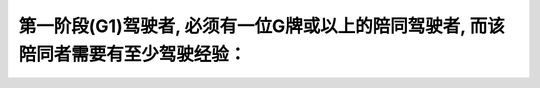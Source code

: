 .. raw:: html

   <div class="question-page">
   <div class="test-name">加拿大安省/多伦多G1驾照笔试题库(交通规则篇)｜带答案解析|2025版</div>

.. meta::
   :description: 第一阶段(G1)驾驶者, 必须有一位G牌或以上的陪同驾驶者, 而该陪同者需要有至少驾驶经验：
   :keywords: 

.. raw:: html

   <div class="question-card">


第一阶段(G1)驾驶者, 必须有一位G牌或以上的陪同驾驶者, 而该陪同者需要有至少驾驶经验：
============================================================================================

.. raw:: html

   <hr>

.. raw:: html

   <div id="q88" class="quiz">
       <div class="option" id="q88-A" onclick="selectOption('q88', 'A', false)">
           A. 2年
       </div>
       <div class="option" id="q88-B" onclick="selectOption('q88', 'B', true)">
           B. 3年
       </div>
       <div class="option" id="q88-C" onclick="selectOption('q88', 'C', false)">
           C. 4年
       </div>
       <div class="option" id="q88-D" onclick="selectOption('q88', 'D', false)">
           D. 8年
       </div>
       <p id="q88-result" class="result"></p>
   </div>

   <hr>

.. dropdown:: ►|explanation|


.. raw:: html

   <div class="nav-buttons">
       <a href="q87.html" class="button">|prev_question|</a>
       <span class="page-indicator">88 / 105</span>
       <a href="q89.html" class="button">|next_question|</a>
   </div>
   </div>

   </div>
